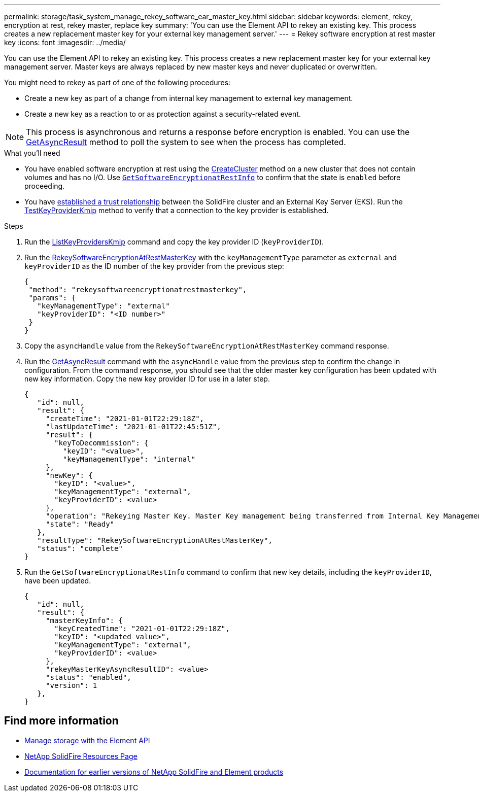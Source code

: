 ---
permalink: storage/task_system_manage_rekey_software_ear_master_key.html
sidebar: sidebar
keywords: element, rekey, encryption at rest, rekey master, replace key
summary: 'You can use the Element API to rekey an existing key. This process creates a new replacement master key for your external key management server.'
---
= Rekey software encryption at rest master key
:icons: font
:imagesdir: ../media/

[.lead]
You can use the Element API to rekey an existing key. This process creates a new replacement master key for your external key management server. Master keys are always replaced by new master keys and never duplicated or overwritten.

You might need to rekey as part of one of the following procedures:

* Create a new key as part of a change from internal key management to external key management.
* Create a new key as a reaction to or as protection against a security-related event.

NOTE: This process is asynchronous and returns a response before encryption is enabled. You can use the link:../api/reference_element_api_getasyncresult.html[GetAsyncResult] method to poll the system to see when the process has completed.

.What you'll need
* You have enabled software encryption at rest using the link:../api/reference_element_api_createcluster.html[CreateCluster] method on a new cluster that does not contain volumes and has no I/O. Use link:../api/reference_element_api_getsoftwareencryptionatrestinfo.html[`GetSoftwareEncryptionatRestInfo`] to confirm that the state is `enabled` before proceeding.
* You have link:../storage/task_system_manage_key_set_up_external_key_management.html[established a trust relationship] between the SolidFire cluster and an External Key Server (EKS). Run the link:../api/reference_element_api_testkeyserverkmip.html[TestKeyProviderKmip] method to verify that a connection to the key provider is established.

.Steps

. Run the link:../api/reference_element_api_listkeyserverskmip.html[ListKeyProvidersKmip] command and copy the key provider ID (`keyProviderID`).
. Run the link:../api/reference_element_api_rekeysoftwareencryptionatrestmasterkey.html[RekeySoftwareEncryptionAtRestMasterKey] with the `keyManagementType` parameter as `external` and `keyProviderID` as the ID number of the key provider from the previous step:
+
----
{
 "method": "rekeysoftwareencryptionatrestmasterkey",
 "params": {
   "keyManagementType": "external"
   "keyProviderID": "<ID number>"
 }
}
----
. Copy the `asyncHandle` value from the `RekeySoftwareEncryptionAtRestMasterKey` command response.
. Run the link:../api/reference_element_api_getasyncresult.html[GetAsyncResult] command with the `asyncHandle` value from the previous step to confirm the change in configuration. From the command response, you should see that the older master key configuration has been updated with new key information. Copy the new key provider ID for use in a later step.
+
----
{
   "id": null,
   "result": {
     "createTime": "2021-01-01T22:29:18Z",
     "lastUpdateTime": "2021-01-01T22:45:51Z",
     "result": {
       "keyToDecommission": {
         "keyID": "<value>",
         "keyManagementType": "internal"
     },
     "newKey": {
       "keyID": "<value>",
       "keyManagementType": "external",
       "keyProviderID": <value>
     },
     "operation": "Rekeying Master Key. Master Key management being transferred from Internal Key Management to External Key Management with keyProviderID=<value>"
     "state": "Ready"
   },
   "resultType": "RekeySoftwareEncryptionAtRestMasterKey",
   "status": "complete"
}
----
. Run the `GetSoftwareEncryptionatRestInfo` command to confirm that new key details, including the `keyProviderID`, have been updated.
+
----
{
   "id": null,
   "result": {
     "masterKeyInfo": {
       "keyCreatedTime": "2021-01-01T22:29:18Z",
       "keyID": "<updated value>",
       "keyManagementType": "external",
       "keyProviderID": <value>
     },
     "rekeyMasterKeyAsyncResultID": <value>
     "status": "enabled",
     "version": 1
   },
}
----

[discrete]
== Find more information
* link:../api/concept_element_api_about_the_api.html[Manage storage with the Element API]
* https://www.netapp.com/data-storage/solidfire/documentation/[NetApp SolidFire Resources Page^]
* https://docs.netapp.com/sfe-122/topic/com.netapp.ndc.sfe-vers/GUID-B1944B0E-B335-4E0B-B9F1-E960BF32AE56.html[Documentation for earlier versions of NetApp SolidFire and Element products^]
